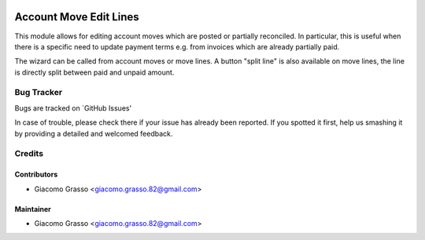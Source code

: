 .. image:: https://img.shields.io/badge/licence-AGPL--3-blue.svg
   :target: http://www.gnu.org/licenses/agpl-3.0-standalone.html
   :alt: License: AGPL-3

========================
Account Move Edit Lines
========================

This module allows for editing account moves which are posted or partially reconciled.
In particular, this is useful when there is a specific need to update payment terms
e.g. from invoices which are already partially paid.

The wizard can be called from account moves or move lines. A button "split line" is also
available on move lines, the line is directly split between paid and unpaid amount.


Bug Tracker
============

Bugs are tracked on `GitHub Issues'

In case of trouble, please check there if your issue has already been reported. If you spotted it first,
help us smashing it by providing a detailed and welcomed feedback.

Credits
=========

Contributors
-------------

* Giacomo Grasso <giacomo.grasso.82@gmail.com>


Maintainer
-----------

* Giacomo Grasso <giacomo.grasso.82@gmail.com>

